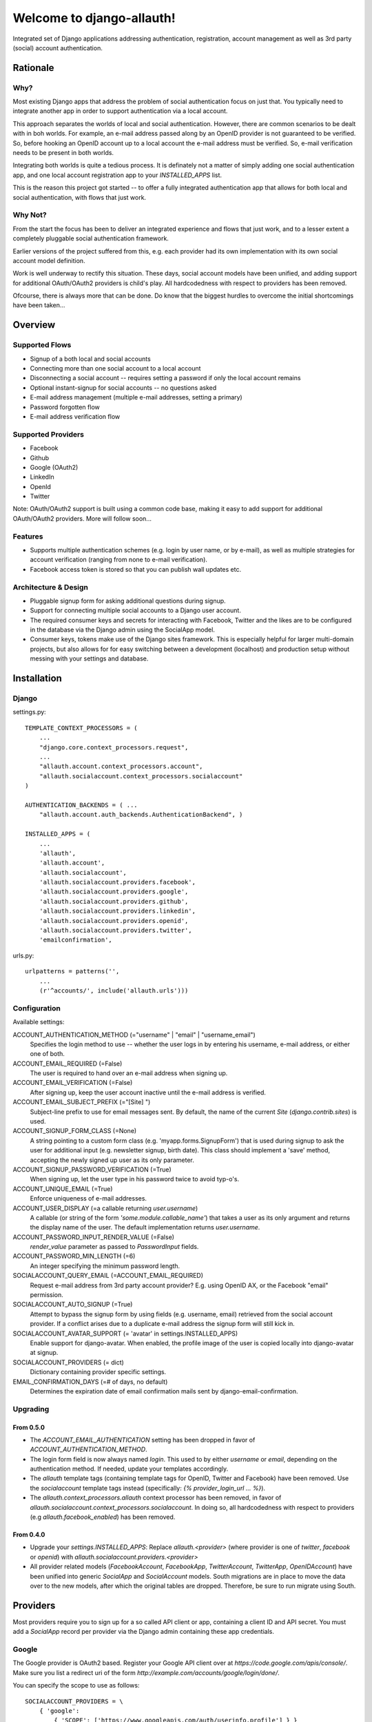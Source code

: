 ==========================
Welcome to django-allauth!
==========================

Integrated set of Django applications addressing authentication,
registration, account management as well as 3rd party (social) account
authentication.

Rationale
=========

Why?
----

Most existing Django apps that address the problem of social
authentication focus on just that. You typically need to integrate
another app in order to support authentication via a local
account. 

This approach separates the worlds of local and social
authentication. However, there are common scenarios to be dealt with
in boh worlds. For example, an e-mail address passed along by an
OpenID provider is not guaranteed to be verified. So, before hooking
an OpenID account up to a local account the e-mail address must be
verified. So, e-mail verification needs to be present in both worlds.

Integrating both worlds is quite a tedious process. It is definately
not a matter of simply adding one social authentication app, and one
local account registration app to your `INSTALLED_APPS` list.

This is the reason this project got started -- to offer a fully
integrated authentication app that allows for both local and social
authentication, with flows that just work.


Why Not?
--------

From the start the focus has been to deliver an integrated experience
and flows that just work, and to a lesser extent a completely
pluggable social authentication framework.

Earlier versions of the project suffered from this, e.g. each provider
had its own implementation with its own social account model
definition. 

Work is well underway to rectify this situation. These days, social
account models have been unified, and adding support for additional
OAuth/OAuth2 providers is child's play. All hardcodedness with respect
to providers has been removed.

Ofcourse, there is always more that can be done. Do know that the
biggest hurdles to overcome the initial shortcomings have been
taken...

Overview
========

Supported Flows
---------------

- Signup of a both local and social accounts

- Connecting more than one social account to a local account

- Disconnecting a social account -- requires setting a password if
  only the local account remains

- Optional instant-signup for social accounts -- no questions asked

- E-mail address management (multiple e-mail addresses, setting a primary)

- Password forgotten flow

- E-mail address verification flow

Supported Providers
-------------------

- Facebook

- Github

- Google (OAuth2)

- LinkedIn

- OpenId

- Twitter

Note: OAuth/OAuth2 support is built using a common code base, making it easy to add support for additional OAuth/OAuth2 providers. More will follow soon...

 
Features
--------

- Supports multiple authentication schemes (e.g. login by user name,
  or by e-mail), as well as multiple strategies for account
  verification (ranging from none to e-mail verification).

- Facebook access token is stored so that you can publish wall updates
  etc.

Architecture & Design
---------------------

- Pluggable signup form for asking additional questions during signup.

- Support for connecting multiple social accounts to a Django user account.

- The required consumer keys and secrets for interacting with
  Facebook, Twitter and the likes are to be configured in the database
  via the Django admin using the SocialApp model.

- Consumer keys, tokens make use of the Django sites framework. This
  is especially helpful for larger multi-domain projects, but also
  allows for for easy switching between a development (localhost) and
  production setup without messing with your settings and database.


Installation
============

Django
------

settings.py::

    TEMPLATE_CONTEXT_PROCESSORS = (
        ...
        "django.core.context_processors.request",
        ...
        "allauth.account.context_processors.account",
        "allauth.socialaccount.context_processors.socialaccount"
    )

    AUTHENTICATION_BACKENDS = ( ...
        "allauth.account.auth_backends.AuthenticationBackend", )

    INSTALLED_APPS = (
        ...
        'allauth',
        'allauth.account',
        'allauth.socialaccount',
        'allauth.socialaccount.providers.facebook',
        'allauth.socialaccount.providers.google',
        'allauth.socialaccount.providers.github',
        'allauth.socialaccount.providers.linkedin',
        'allauth.socialaccount.providers.openid',
        'allauth.socialaccount.providers.twitter',
        'emailconfirmation',

urls.py::

    urlpatterns = patterns('',
        ...
        (r'^accounts/', include('allauth.urls')))


Configuration
-------------

Available settings:

ACCOUNT_AUTHENTICATION_METHOD (="username" | "email" | "username_email")
  Specifies the login method to use -- whether the user logs in by
  entering his username, e-mail address, or either one of both.

ACCOUNT_EMAIL_REQUIRED (=False)
  The user is required to hand over an e-mail address when signing up.

ACCOUNT_EMAIL_VERIFICATION (=False)
  After signing up, keep the user account inactive until the e-mail
  address is verified.

ACCOUNT_EMAIL_SUBJECT_PREFIX (="[Site] ")
  Subject-line prefix to use for email messages sent. By default, the
  name of the current `Site` (`django.contrib.sites`) is used.

ACCOUNT_SIGNUP_FORM_CLASS (=None)
  A string pointing to a custom form class
  (e.g. 'myapp.forms.SignupForm') that is used during signup to ask
  the user for additional input (e.g. newsletter signup, birth
  date). This class should implement a 'save' method, accepting the
  newly signed up user as its only parameter.

ACCOUNT_SIGNUP_PASSWORD_VERIFICATION (=True)
  When signing up, let the user type in his password twice to avoid typ-o's.

ACCOUNT_UNIQUE_EMAIL (=True)
  Enforce uniqueness of e-mail addresses.

ACCOUNT_USER_DISPLAY (=a callable returning `user.username`)
  A callable (or string of the form `'some.module.callable_name'`)
  that takes a user as its only argument and returns the display name
  of the user. The default implementation returns `user.username`.

ACCOUNT_PASSWORD_INPUT_RENDER_VALUE (=False)
  `render_value` parameter as passed to `PasswordInput` fields.

ACCOUNT_PASSWORD_MIN_LENGTH (=6)
  An integer specifying the minimum password length.

SOCIALACCOUNT_QUERY_EMAIL (=ACCOUNT_EMAIL_REQUIRED)
  Request e-mail address from 3rd party account provider? E.g. using
  OpenID AX, or the Facebook "email" permission.

SOCIALACCOUNT_AUTO_SIGNUP (=True) 
  Attempt to bypass the signup form by using fields (e.g. username,
  email) retrieved from the social account provider. If a conflict
  arises due to a duplicate e-mail address the signup form will still
  kick in.

SOCIALACCOUNT_AVATAR_SUPPORT (= 'avatar' in settings.INSTALLED_APPS)
  Enable support for django-avatar. When enabled, the profile image of
  the user is copied locally into django-avatar at signup.

SOCIALACCOUNT_PROVIDERS (= dict)
    Dictionary containing provider specific settings.

EMAIL_CONFIRMATION_DAYS (=# of days, no default)
  Determines the expiration date of email confirmation mails sent by
  django-email-confirmation.


Upgrading
---------

From 0.5.0
**********

- The `ACCOUNT_EMAIL_AUTHENTICATION` setting has been dropped in favor
  of `ACCOUNT_AUTHENTICATION_METHOD`.

- The login form field is now always named `login`. This used to by
  either `username` or `email`, depending on the authentication
  method. If needed, update your templates accordingly.

- The `allauth` template tags (containing template tags for
  OpenID, Twitter and Facebook) have been removed. Use the
  `socialaccount` template tags instead (specifically: `{% provider_login_url
  ... %}`).

- The `allauth.context_processors.allauth` context processor has been
  removed, in favor of
  `allauth.socialaccount.context_processors.socialaccount`. In doing
  so, all hardcodedness with respect to providers (e.g
  `allauth.facebook_enabled`) has been removed.


From 0.4.0
**********

- Upgrade your `settings.INSTALLED_APPS`: Replace `allauth.<provider>`
  (where provider is one of `twitter`, `facebook` or `openid`) with
  `allauth.socialaccount.providers.<provider>`

- All provider related models (`FacebookAccount`, `FacebookApp`,
  `TwitterAccount`, `TwitterApp`, `OpenIDAccount`) have been unified
  into generic `SocialApp` and `SocialAccount` models. South migrations
  are in place to move the data over to the new models, after which
  the original tables are dropped. Therefore, be sure to run migrate
  using South.

Providers
=========

Most providers require you to sign up for a so called API client or
app, containing a client ID and API secret. You must add a `SocialApp`
record per provider via the Django admin containing these app
credentials.

Google
------

The Google provider is OAuth2 based. Register your Google API client
over at `https://code.google.com/apis/console/`. Make sure you list a
redirect uri of the form
`http://example.com/accounts/google/login/done/`.

You can specify the scope to use as follows::

    SOCIALACCOUNT_PROVIDERS = \
        { 'google': 
            { 'SCOPE': ['https://www.googleapis.com/auth/userinfo.profile'] } }

By default, `profile` scope is required, and optionally `email` scope
depending on whether or not `SOCIALACCOUNT_QUERY_EMAIL` is enabled.



OpenID
------

The OpenID provider does not require any settings per se. However, a
typical OpenID login page presents the user with a predefined list of
OpenID providers and allows the user to input his own OpenID identity
URL in case his provider is not listed by default. The list of
providers displayed by the builtin templates can be configured as
follows::

    SOCIALACCOUNT_PROVIDERS = \
        { 'openid': 
            { 'SERVERS': 
                [dict(id='yahoo',
                      name='Yahoo',
                      openid_url='http://me.yahoo.com'),
                 dict(id='hyves',
                      name='Hyves',
                      openid_url='http://hyves.nl'),
                 dict(id='google',
                      name='Google',
                      openid_url='https://www.google.com/accounts/o8/id')]}}


If you want to manually include login links yourself, you can use the
following template tag::

    {% load socialaccount_tags %}
    <a href="{% provider_login_url "openid" openid="https://www.google.com/accounts/o8/id" next="/success/url/" %}">Google</a>


Templates
=========

Template Tags
-------------

The following template tag libraries are available:

- `account_tags`: tags for dealing with accounts in general

- `socialaccount_tags`: tags focused on social accounts


Account Tags
************

Use `user_display` to render a user name without making assumptions on
how the user is represented (e.g. render the username, or first
name?)::

    {% load account_tags %}

    {% user_display user %}

Or, if you need to use in a `{% blocktrans %}`::

    {% load account_tags %}

    {% user_display user as user_display}
    {% blocktrans %}{{ user_display }} has logged in...{% endblocktrans %}

Then, override the `ACCOUNT_USER_DISPLAY` setting with your project
specific user display callable.


Social Account Tags
*******************

Use the `provider_login_url` tag to generate provider specific login URLs::

    {% load socialaccount_tags %}

    <a href="{% provider_login_url "openid" openid="https://www.google.com/accounts/o8/id" next="/success/url/" %}">Google</a>
    <a href="{% provider_login_url "twitter" %}">Twitter</a>


Decorators
==========

Verified E-mail Required
------------------------

Even when email verification is not mandatory during signup, there
may be circumstances during which you really want to prevent
unverified users to proceed. For this purpose you can use the
following decorator::

    from allauth.account.decorators import verified_email_required

    @verified_email_required
    def verified_users_only_view(request):
        ...

The behavior is as follows:

- If the user isn't logged in, it acts identical to the
  `login_required` decorator.

- If the user is logged in but has no verified e-mail address, an
  e-mail verification mail is automatically resend and the user is
  presented with a page informing him he needs to verify his email
  address.



Showcase
========

- http://officecheese.com
- http://www.mycareerstack.com
- http://jug.gl
- http://www.charityblossom.org/
- ...

Please mail me (raymond.penners@intenct.nl) links to sites that have
`django-allauth` up and running.
